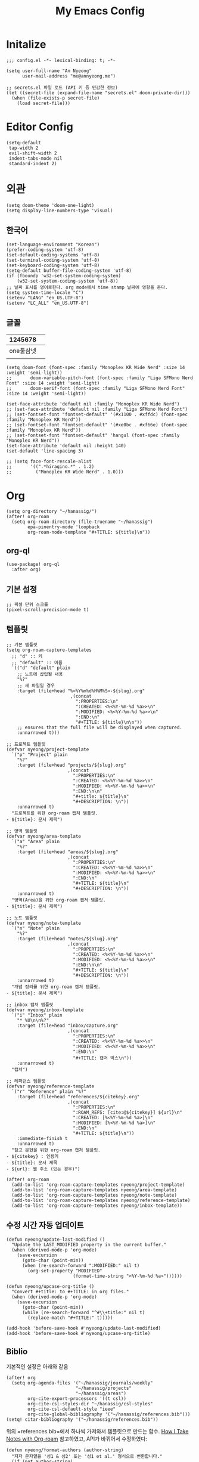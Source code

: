 #+TITLE: My Emacs Config

* Initalize

#+begin_src elisp :tangle config.el
;;; config.el -*- lexical-binding: t; -*-

(setq user-full-name "An Nyeong"
      user-mail-address "me@annyeong.me")

;; secrets.el 파일 로드 (API 키 등 민감한 정보)
(let ((secret-file (expand-file-name "secrets.el" doom-private-dir)))
  (when (file-exists-p secret-file)
    (load secret-file)))
#+end_src

* Editor Config

#+begin_src elisp :tangle config.el
(setq-default
 tap-width 2
 evil-shift-width 2
 indent-tabs-mode nil
 standard-indent 2)
#+end_src

* 외관

#+begin_src elisp :tangle config.el
(setq doom-theme 'doom-one-light)
(setq display-line-numbers-type 'visual)
#+end_src

** 한국어

#+begin_src elisp :tangle config.el
(set-language-environment "Korean")
(prefer-coding-system 'utf-8)
(set-default-coding-systems 'utf-8)
(set-terminal-coding-system 'utf-8)
(set-keyboard-coding-system 'utf-8)
(setq-default buffer-file-coding-system 'utf-8)
(if (fboundp 'w32-set-system-coding-system)
    (w32-set-system-coding-system 'utf-8))
;; 날짜 표시를 영어로한다. org mode에서 time stamp 날짜에 영향을 준다.
(setq system-time-locale "C")
(setenv "LANG" "en_US.UTF-8")
(setenv "LC_ALL" "en_US.UTF-8")
#+end_src

** 글꼴

|   1245678 |   |
|-----------+---|
| one둘삼넷 |   |
|           |   |

#+begin_src elisp :tangle config.el
(setq doom-font (font-spec :family "Monoplex KR Wide Nerd" :size 14 :weight 'semi-light))
;;       doom-variable-pitch-font (font-spec :family "Liga SFMono Nerd Font" :size 14 :weight 'semi-light)
;;       doom-serif-font (font-spec :family "Liga SFMono Nerd Font" :size 14 :weight 'semi-light))

(set-face-attribute 'default nil :family "Monoplex KR Wide Nerd")
;; (set-face-attribute 'default nil :family "Liga SFMono Nerd Font")
;; (set-fontset-font "fontset-default" '(#x1100 . #xffdc) (font-spec :family "Monoplex KR Nerd"))
;; (set-fontset-font "fontset-default" '(#xe0bc . #xf66e) (font-spec :family "Monoplex KR Nerd"))
;; (set-fontset-font "fontset-default" 'hangul (font-spec :family "Monoplex KR Nerd"))
(set-face-attribute 'default nil :height 140)
(set-default 'line-spacing 3)

;; (setq face-font-rescale-alist
;;       '((".*hiragino.*" . 1.2)
;;         ("Monoplex KR Wide Nerd" . 1.0)))
#+end_src

* Org

#+begin_src elisp :tangle config.el
(setq org-directory "~/hanassig/")
(after! org-roam
  (setq org-roam-directory (file-truename "~/hanassig")
        epa-pinentry-mode 'loopback
        org-roam-node-template "#+TITLE: ${title}\n"))
#+end_src

** org-ql

#+begin_src elisp :tangle config.el
(use-package! org-ql
  :after org)
#+end_src

** 기본 설정

#+begin_src elisp :tangle config.el
;; 픽셀 단위 스크롤
(pixel-scroll-precision-mode t)
#+end_src

** 템플릿
:PROPERTIES:
:MODIFIED: <2025-10-12 Sun>
:END:

#+begin_src elisp :tangle config.el
;; 기본 템플릿
(setq org-roam-capture-templates
  ;; "d" :: 키
  ;; "default" :: 이름
  `(("d" "default" plain
    ;; 노트에 삽입될 내용
    "%?"
    ;; 새 파일일 경우
    :target (file+head "%<%Y%m%d%H%M%S>-${slug}.org"
                        ,(concat
                          ":PROPERTIES:\n"
                          ":CREATED: <%<%Y-%m-%d %a>>\n"
                          ":MODIFIED: <%<%Y-%m-%d %a>>\n"
                          ":END:\n"
                          "#+TITLE: ${title}\n\n"))
    ;; ensures that the full file will be displayed when captured.
    :unnarrowed t)))

;; 프로젝트 템플릿
(defvar nyeong/project-template
  `("p" "Project" plain
    "%?"
    :target (file+head "projects/${slug}.org"
                       ,(concat
                         ":PROPERTIES:\n"
                         ":CREATED: <%<%Y-%m-%d %a>>\n"
                         ":MODIFIED: <%<%Y-%m-%d %a>>\n"
                         ":END:\n\n"
                         "#+title: ${title}\n"
                         "#+DESCRIPTION: \n"))
    :unnarrowed t)
  "프로젝트를 위한 org-roam 캡처 템플릿.
- ${title}: 문서 제목")

;; 영역 템플릿
(defvar nyeong/area-template
  `("a" "Area" plain
    "%?"
    :target (file+head "areas/${slug}.org"
                       ,(concat
                         ":PROPERTIES:\n"
                         ":CREATED: <%<%Y-%m-%d %a>>\n"
                         ":MODIFIED: <%<%Y-%m-%d %a>>\n"
                         ":END:\n"
                         "#+TITLE: ${title}\n"
                         "#+DESCRIPTION: \n"))
    :unnarrowed t)
  "영역(Area)을 위한 org-roam 캡처 템플릿.
- ${title}: 문서 제목")

;; 노트 템플릿
(defvar nyeong/note-template
  `("n" "Note" plain
    "%?"
    :target (file+head "notes/${slug}.org"
                       ,(concat
                         ":PROPERTIES:\n"
                         ":CREATED: <%<%Y-%m-%d %a>>\n"
                         ":MODIFIED: <%<%Y-%m-%d %a>>\n"
                         ":END:\n\n"
                         "#+TITLE: ${title}\n"
                         "#+DESCRIPTION: \n"))
    :unnarrowed t)
  "개념 정리를 위한 org-roam 캡처 템플릿.
- ${title}: 문서 제목")

;; inbox 캡처 템플릿
(defvar nyeong/inbox-template
  `("i" "Inbox" plain
    "* %U\n\n%?"
    :target (file+head "inbox/capture.org"
                       ,(concat
                         ":PROPERTIES:\n"
                         ":CREATED: <%<%Y-%m-%d %a>>\n"
                         ":MODIFIED: <%<%Y-%m-%d %a>>\n"
                         ":END:\n"
                         "#+TITLE: 캡처 박스\n"))
    :unnarrowed t)
  "캡처")

;; 레퍼런스 템플릿
(defvar nyeong/reference-template
  `("r" "Reference" plain "%?"
    :target (file+head "references/${citekey}.org"
                       ,(concat
                         ":PROPERTIES:\n"
                         ":ROAM_REFS: [cite:@${citekey}] ${url}\n"
                         ":CREATED: [%<%Y-%m-%d %a>]\n"
                         ":MODIFIED: [%<%Y-%m-%d %a>]\n"
                         ":END:\n"
                         "#+TITLE: ${title}\n"))
    :immediate-finish t
    :unnarrowed t)
  "참고 문헌을 위한 org-roam 캡처 템플릿.
- ${citekey} : 인용키
- ${title}: 문서 제목
- ${url}: 웹 주소 (있는 경우)")

(after! org-roam
  (add-to-list 'org-roam-capture-templates nyeong/project-template)
  (add-to-list 'org-roam-capture-templates nyeong/area-template)
  (add-to-list 'org-roam-capture-templates nyeong/note-template)
  (add-to-list 'org-roam-capture-templates nyeong/reference-template)
  (add-to-list 'org-roam-capture-templates nyeong/inbox-template))
#+end_src

** 수정 시간 자동 업데이트

#+begin_src elisp :tangle config.el
(defun nyeong/update-last-modified ()
  "Update the LAST_MODIFIED property in the current buffer."
  (when (derived-mode-p 'org-mode)
    (save-excursion
      (goto-char (point-min))
      (when (re-search-forward ":MODIFIED:" nil t)
        (org-set-property "MODIFIED"
                         (format-time-string "<%Y-%m-%d %a>"))))))

(defun nyeong/upcase-org-title ()
  "Convert #+title: to #+TITLE: in org files."
  (when (derived-mode-p 'org-mode)
    (save-excursion
      (goto-char (point-min))
      (while (re-search-forward "^#\\+title:" nil t)
        (replace-match "#+TITLE:" t)))))

(add-hook 'before-save-hook #'nyeong/update-last-modified)
(add-hook 'before-save-hook #'nyeong/upcase-org-title)
#+end_src

** Biblio

기본적인 설정은 아래와 같음

#+begin_src elisp :tangle config.el
(after! org
  (setq org-agenda-files '("~/hanassig/journals/weekly"
                          "~/hanassig/projects"
                          "~/hanassig/areas")
        org-cite-export-processors '((t csl))
        org-cite-csl-styles-dir "~/hanassig/csl-styles"
        org-cite-csl-default-style "ieee"
        org-cite-global-bibliography '("~/hanassig/references.bib")))
(setq! citar-bibliography '("~/hanassig/references.bib"))
#+end_src

위의 =references.bib=에서 하나씩 가져와서 템플릿으로 만드는 함수. [[https://jethrokuan.github.io/org-roam-guide/][How I Take Notes with Org-roam]] 참고하였고, API가 바뀌어서 수정하였다:

#+begin_src elisp :tangle config.el
(defun nyeong/format-authors (author-string)
  "저자 문자열을 '성1 & 성2' 또는 '성1 et al.' 형식으로 변환합니다."
  (if (not author-string)
      "Unknown"
    (let ((authors (split-string author-string " and ")))
      (cond
       ;; 단일 저자
       ((= (length authors) 1)
        (if (string-match "\\(.*\\), \\(.*\\)" (car authors))
            (match-string 1 (car authors))  ;; 성만 사용
          (car authors)))

       ;; 두 명의 저자
       ((= (length authors) 2)
        (concat (if (string-match "\\(.*\\), \\(.*\\)" (car authors))
                    (match-string 1 (car authors))
                  (car authors))
                " & "
                (if (string-match "\\(.*\\), \\(.*\\)" (cadr authors))
                    (match-string 1 (cadr authors))
                  (cadr authors))))

       ;; 세 명 이상의 저자
       (t
        (concat (if (string-match "\\(.*\\), \\(.*\\)" (car authors))
                    (match-string 1 (car authors))
                  (car authors))
                " et al."))))))

(defun nyeong/get-entry-value (entry key &optional default)
  "BibTeX entry에서 key에 해당하는 값을 가져오고 없으면 default 반환"
  (let ((value (citar-format--entry (format "${%s}" key) entry)))
    (if (or (null value) (string-empty-p value))
        default
      value)))

(defun nyeong/create-reference-from-cite (citekey)
  (interactive (list (citar-select-ref)))
  (let* ((entry (citar-get-entry citekey))
         (raw-title (nyeong/get-entry-value entry "title" "Untitled"))
         (author (nyeong/format-authors (nyeong/get-entry-value entry "author" nil)))
         (year (nyeong/get-entry-value entry "year" "n.d."))
         (title (format "%s (%s, %s)" raw-title author year))
         (url (or (nyeong/get-entry-value entry "url" nil)
                  (nyeong/get-entry-value entry "howpublished" nil)
                  "")))
    (org-roam-capture- :templates (list nyeong/reference-template)
                       :info (list :citekey citekey
                                   :title title
                                   :url url)
                       :node (org-roam-node-create :title title)
                       :props (list :finalize 'find-file))))
#+end_src

** babel
*** tangle 전 디렉토리 자동 생성

org-babel-tangle이 경로로 지정된 경우, 디렉토리가 없으면 자동 생성

#+begin_src elisp :tangle config.el
(defun nyeong/org-babel-tangle-ensure-directory (file)
  "Ensure the directory for FILE exists."
  (let ((dir (file-name-directory file)))
    (unless (file-directory-p dir)
      (make-directory dir t))))

(add-hook 'org-babel-pre-tangle-hook
          (lambda ()
            (let ((tangle-file (org-entry-get nil "TANGLE")))
              (when (and tangle-file (string-match-p "/" tangle-file))
                (nyeong/org-babel-tangle-ensure-directory tangle-file)))))
#+end_src

*** d2

쌈박한 text diagram 라이브러리

#+begin_src elisp :tangle config.el
(after! (:and org ob-d2)
  (org-babel-do-load-languages
   'org-babel-load-languages
   '((d2 . t))))
#+end_src

** org-ps

#+begin_src elisp :tangle config.el
(use-package! org-ps
 :load-path "/Users/nyeong/Repos/org-ps.el"
 :config
 (defun org-ps-cpp--compile-cmd (source-file output-file)
   (list "nix" "shell" "nixpkgs#clang" "nixpkgs#catch2_3" "--command"
       "bash" "-c"
       (format
        "catch2_path=$(nix eval --raw nixpkgs#catch2_3.outPath) && \\\n          clang++ %s -o %s \\\n          -I\"$catch2_path/include\" \\\n          -L\"$catch2_path/lib\" \\\n          -lCatch2Main -lCatch2 \\\n          -std=c++20 -O2 -Wall -Werror -Wpedantic -Wextra"
        (shell-quote-argument source-file)
        (shell-quote-argument output-file))))

 (defun org-ps-cpp--execute-cmd (executable-file)
   (list executable-file "--durations" "yes"))

 (defun org-ps-cpp--template-fn (solution-code test-code)
   "Generate single C++ code by concatenating SOLUTION-CODE and TEST-CODE."
   (concat
    "#include <catch2/catch_test_macros.hpp>\n"
    "#include <vector>\n"
    "#include <string>\n"
    "#include <iostream>\n"
    "#include <algorithm>\n\n"
    "using namespace std;\n\n"
    solution-code "\n\n"
    test-code))

 (defun org-ps-cpp--edit-prep-fn (babel-info)
   (let* ((header-params (nth 2 babel-info))
        (tangle-file (alist-get :tangle header-params))
        (project-root (expand-file-name "~/hanassig/"))
        (file-path (if (and tangle-file (not (string= tangle-file "no")))
                  (expand-file-name tangle-file project-root)
                 (expand-file-name "temp.cpp" project-root)))
        (compile-commands (expand-file-name "compile_commands.json" project-root)))
     (setq-local buffer-file-name file-path)
     (setq-local default-directory project-root)

     (when (and (fboundp 'lsp!) (not lsp-mode)) (lsp!))))

 (org-ps--register-backend "cpp"
                   (list :compile-cmd #'org-ps-cpp--compile-cmd
                       :execute-cmd #'org-ps-cpp--execute-cmd
                       :template-fn #'org-ps-cpp--template-fn
                       :edit-prep-fn #'org-ps-cpp--edit-prep-fn
                       :file-ext "cpp"))

   (defun org-ps-rust--compile-cmd (source-file output-file)
    (list "nix" "shell" "nixpkgs#rustc" "--command"
          "bash" "-c"
          (format
           "rustc %s -o %s --edition 2021 -C opt-level=2 -C debuginfo=0 --test"
           (shell-quote-argument source-file)
           (shell-quote-argument output-file))))

  (defun org-ps-rust--execute-cmd (executable-file)
    (list executable-file "--show-output"))

  (defun org-ps-rust--template-fn (solution-code test-code)
    "Generate single Rust test file by concatenating SOLUTION-CODE and TEST-CODE."
    (concat
     solution-code "\n\n"
     "#[cfg(test)]\n"
     "mod tests {\n"
     "    use super::*;\n\n"
     test-code "\n"
     "}\n"))

   (defun org-ps-rust--edit-prep-fn (babel-info)
  (let* ((header-params (nth 2 babel-info))
         (tangle-file (alist-get :tangle header-params))
         ;; 임시 버퍼의 디렉토리
         (temp-root (file-name-directory (buffer-file-name)))
         (cargo-toml (expand-file-name "Cargo.toml" temp-root)))

    ;; 더미 Cargo.toml 생성
    (unless (file-exists-p cargo-toml)
      (with-temp-file cargo-toml
        (insert "[package]\n")
        (insert "name = \"hanassig\"\n")
        (insert "version = \"0.1.0\"\n")
        (insert "edition = \"2021\"\n")))

    (setq-local default-directory temp-root)
    (setq-local lsp-rust-analyzer-diagnostics-enable nil)

    (when (and (fboundp 'lsp!) (not lsp-mode)) (lsp!))))


  (org-ps--register-backend "rust"
                            (list :compile-cmd #'org-ps-rust--compile-cmd
                                  :execute-cmd #'org-ps-rust--execute-cmd
                                  :template-fn #'org-ps-rust--template-fn
                                  :edit-prep-fn #'org-ps-rust--edit-prep-fn
                                  :file-ext "rs"))

 )
#+end_src

* 언어별 설정
** C++
#+begin_src elisp :tangle config.el
(after! lsp-clangd
  (setq lsp-clients-clangd-args
        '("-j=3"
          "--background-index"
          "--clang-tidy"
          "--completion-style=detailed"
          "--header-insertion=never"
          "--header-insertion-decorators=0"
          "--pch-storage=memory"
          "--query-driver=/usr/bin/clang++,/Library/Developer/CommandLineTools/usr/bin/clang++"))
  (set-lsp-priority! 'clangd 2))

(after! ccls
  (setq ccls-initialization-options
        '(:index (:comments 2)
          :completion (:detailedLabel t)
          :clang (:extraArgs ["-std=c++20"]
                  :resourceDir "")))
  (set-lsp-priority! 'ccls 1))
#+end_src

** Nix
#+begin_src elisp :tangle config.el
(after! nix-mode
  (setq lsp-nix-nil-formatter ["nixfmt"]))
#+end_src
